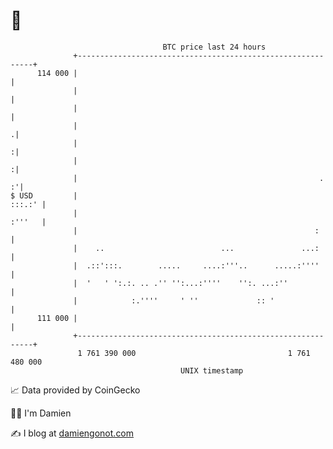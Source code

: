 * 👋

#+begin_example
                                     BTC price last 24 hours                    
                 +------------------------------------------------------------+ 
         114 000 |                                                            | 
                 |                                                            | 
                 |                                                            | 
                 |                                                           .| 
                 |                                                           :| 
                 |                                                           :| 
                 |                                                      .   :'| 
   $ USD         |                                                     :::.:' | 
                 |                                                     :'''   | 
                 |                                                     :      | 
                 |    ..                          ...               ...:      | 
                 |  .::':::.        .....     ....:'''..      .....:''''      | 
                 |  '   ' ':.:. .. .'' '':...:''''    '':. ...:''             | 
                 |            :.''''     ' ''             :: '                | 
         111 000 |                                                            | 
                 +------------------------------------------------------------+ 
                  1 761 390 000                                  1 761 480 000  
                                         UNIX timestamp                         
#+end_example
📈 Data provided by CoinGecko

🧑‍💻 I'm Damien

✍️ I blog at [[https://www.damiengonot.com][damiengonot.com]]
